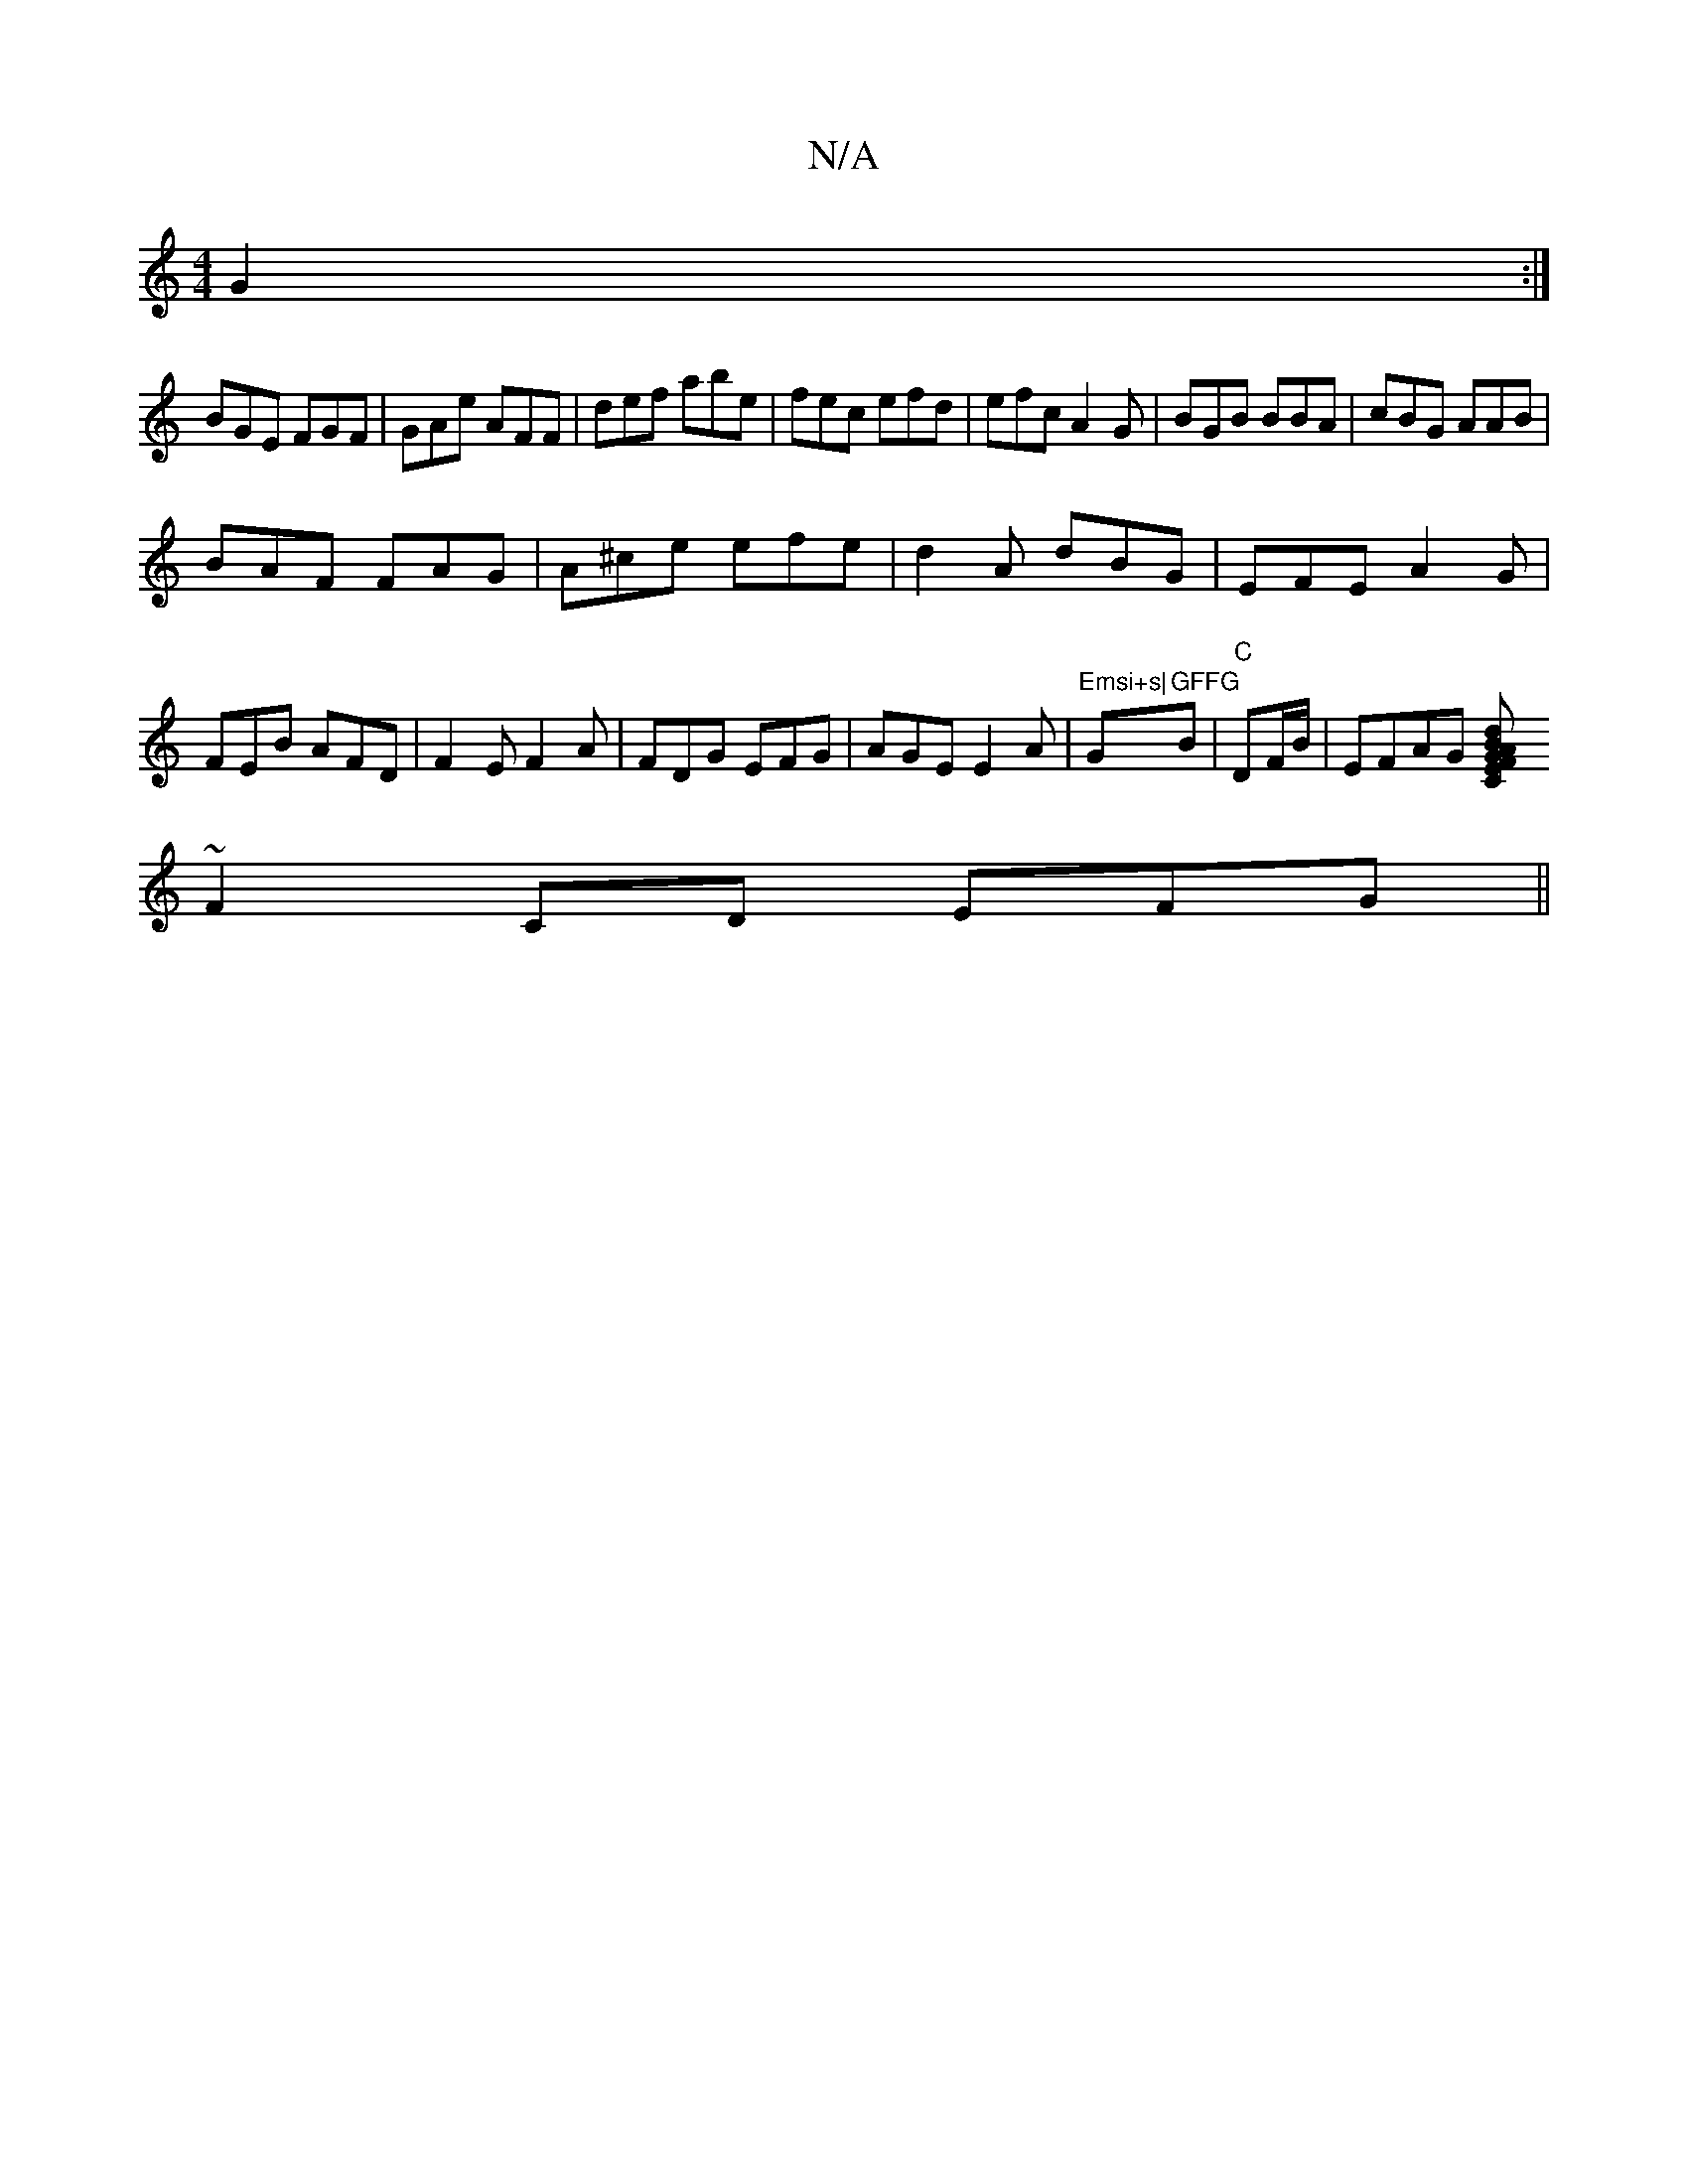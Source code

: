 X:1
T:N/A
M:4/4
R:N/A
K:Cmajor
 G2:|
BGE FGF|GAe AFF|def abe|fec efd|efc A2G|BGB BBA|cBG AAB|
BAF FAG|A^ce efe|d2A dBG|EFE A2G|FEB AFD|F2 E F2A | FDG EFG|AGE E2A|"Emsi+s|"G"GFFG "Bm7|"C"DF/B/ | EFAG [d2 | BAGF E2 C2 |
~F2CD EFG||
|